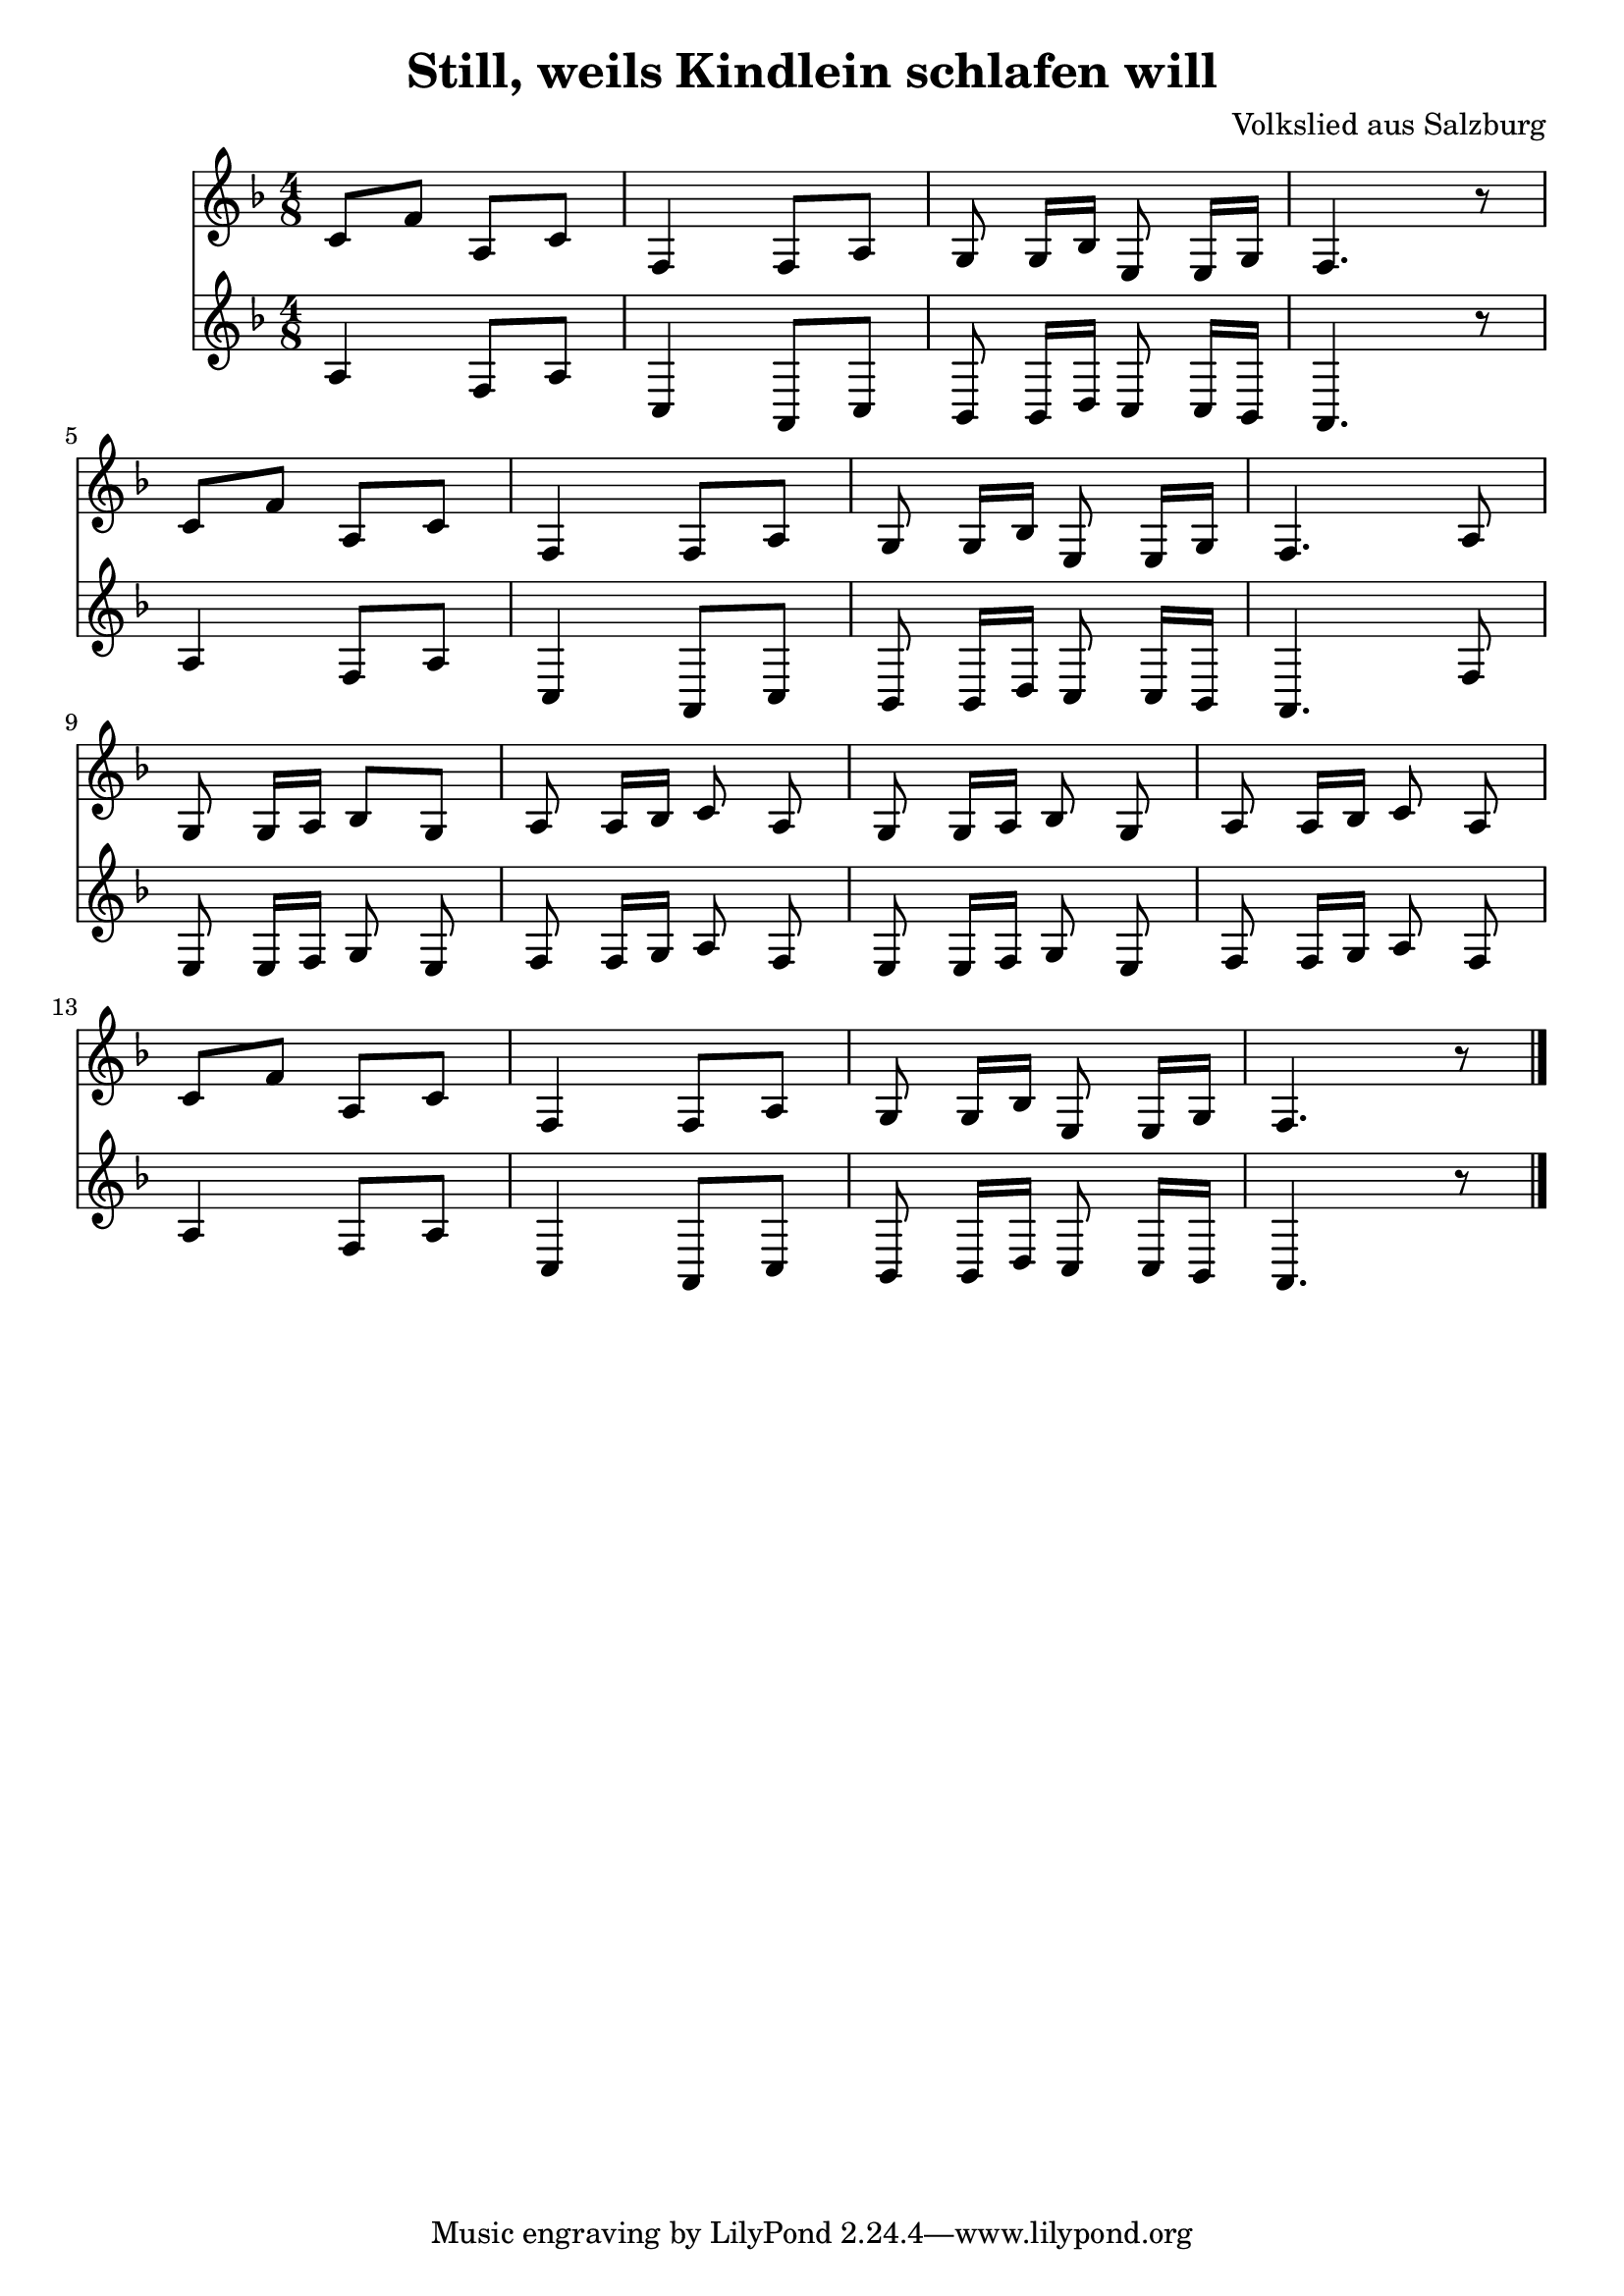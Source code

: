 \version "2.10.1"
\header {
  title = "Still, weils Kindlein schlafen will"
  composer = "Volkslied aus Salzburg"
}

stillone = { c'8[ f] a,[ c] f,4 f8[ a] g8 g16[ bes] e,8 e16[ g]}

stilltwo = { f8 a c,4 a8 c bes8 bes16[ d] c8 c16[ bes] }

% stillthree = { e f a d, a d e f8 fis g a c bes g e bes16 a bes c f e d c}

{

\relative

<<

\new Staff
{\clef treble
\key f \major
\time 4/8

{ \stillone} f4. r8 \break \stillone f4. a8 \break g g16[ a] bes8 g a a16[ bes] c8\noBeam a\noBeam g\noBeam g16 a bes8\noBeam g\noBeam a\noBeam a16 bes c8\noBeam a\noBeam \break c[ f] a,[ c] f,4 f8 a g\noBeam g16 bes e,8\noBeam e16 g f4. r8  \bar "|."
}

\new Staff
{
\key f \major 

a4 { \stilltwo } a4. r8 a'4 \stilltwo a4. f'8 e e16[ f] g8\noBeam e \noBeam f \noBeam f16 g a8\noBeam f\noBeam  e\noBeam e16 f g8\noBeam e\noBeam f\noBeam f16 g a8\noBeam f\noBeam a4 f8 a c,4 a8 c bes8\noBeam bes16 d c8\noBeam c16 bes a4. r8 \bar "|."
}

% \new Statt
% {
% f'16 \stillthree f16 \stillthree
% }

>>

 
}